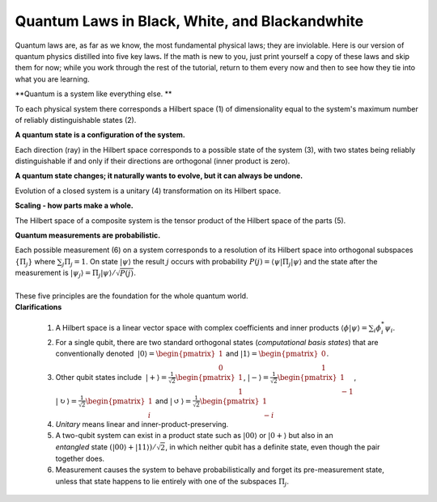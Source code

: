 Quantum Laws in Black, White, and Blackandwhite
===============================================

| Quantum laws are, as far as we know, the most fundamental physical
  laws; they are inviolable. Here is our version of quantum physics
  distilled into five key laws\ **.** If the math is new to you, just
  print yourself a copy of these laws and skip them for now; while you
  work through the rest of the tutorial, return to them every now and
  then to see how they tie into what you are learning.

**Quantum is a system like everything else. **

To each physical system there corresponds a Hilbert space (1) of
dimensionality equal to the system's maximum number of reliably
distinguishable states (2).  

**﻿A quantum state is a configuration of the system.**

| Each direction (ray) in the Hilbert space corresponds to a possible
  state of the system (3), with two states being reliably
  distinguishable if and only if their directions are orthogonal (inner
  product is zero).

**A quantum state changes; it naturally wants to evolve, but it can always be undone.**

| Evolution of a closed system is a unitary (4) transformation on its
  Hilbert space.

**Scaling - how parts make a whole.**

| The Hilbert space of a composite system is the tensor product of the
  Hilbert space of the parts (5).

**Quantum measurements are probabilistic.**

| Each possible measurement (6) on a system corresponds to a resolution
  of its Hilbert space into orthogonal subspaces :math:`\{\Pi_j\}` where
  :math:`\sum_j \Pi_j = 1`. On state :math:`|\psi\rangle` the result
  :math:`j` occurs with probability :math:`P(j) = \langle \psi
  |\Pi_j|\psi\rangle` and the state after the measurement is
  :math:`|\psi_j\rangle = \Pi_j |\psi\rangle/\sqrt{P(j)}`.
| ﻿
| These five principles are the foundation for the whole quantum world.
| **Clarifications**

    .. raw:: html

       <div style="text-align: left;">

    .. rubric:: 
       :name: section

    #. A Hilbert space is a linear vector space with complex
       coefficients and inner products :math:`\langle \phi|\psi\rangle =
       \sum_i \phi_{i}^{*}\psi_i`.
    #. For a single qubit, there are two standard orthogonal states
       (*computational basis states*) that are conventionally denoted
        :math:`|0\rangle =\begin{pmatrix}1\\0\end{pmatrix}` and
       :math:`|1\rangle =\begin{pmatrix}0\\1\end{pmatrix}`.
    #. Other qubit states include  :math:`|+\rangle
       =\frac{1}{\sqrt{2}}\begin{pmatrix}1\\1\end{pmatrix}`,
       :math:`|-\rangle
       =\frac{1}{\sqrt{2}}\begin{pmatrix}1\\-1\end{pmatrix}`, 
       :math:`|\circlearrowright\rangle
       =\frac{1}{\sqrt{2}}\begin{pmatrix}1\\i\end{pmatrix}` and
       :math:`|\circlearrowleft\rangle
       =\frac{1}{\sqrt{2}}\begin{pmatrix}1\\-i\end{pmatrix}`
    #. *Unitary* means linear and inner-product-preserving.
    #. A two-qubit system can exist in a product state such as
       :math:`|00\rangle` or :math:`|0+\rangle` but also in an
       *entangled* state :math:`(|00\rangle+|11\rangle)/\sqrt{2}`, in
       which neither qubit has a definite state, even though the pair
       together does. 
    #. Measurement causes the system to behave probabilistically and
       forget its pre-measurement state, unless that state happens to
       lie entirely with one of the subspaces :math:`\Pi_j`.

    .. raw:: html

       </div>
